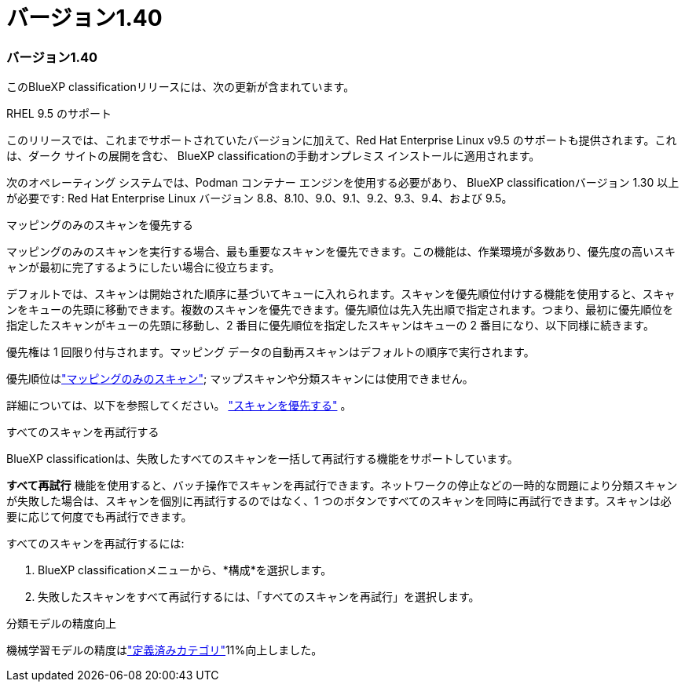 = バージョン1.40
:allow-uri-read: 




=== バージョン1.40

このBlueXP classificationリリースには、次の更新が含まれています。

.RHEL 9.5 のサポート
このリリースでは、これまでサポートされていたバージョンに加えて、Red Hat Enterprise Linux v9.5 のサポートも提供されます。これは、ダーク サイトの展開を含む、 BlueXP classificationの手動オンプレミス インストールに適用されます。

次のオペレーティング システムでは、Podman コンテナー エンジンを使用する必要があり、 BlueXP classificationバージョン 1.30 以上が必要です: Red Hat Enterprise Linux バージョン 8.8、8.10、9.0、9.1、9.2、9.3、9.4、および 9.5。

.マッピングのみのスキャンを優先する
マッピングのみのスキャンを実行する場合、最も重要なスキャンを優先できます。この機能は、作業環境が多数あり、優先度の高いスキャンが最初に完了するようにしたい場合に役立ちます。

デフォルトでは、スキャンは開始された順序に基づいてキューに入れられます。スキャンを優先順位付けする機能を使用すると、スキャンをキューの先頭に移動できます。複数のスキャンを優先できます。優先順位は先入先出順で指定されます。つまり、最初に優先順位を指定したスキャンがキューの先頭に移動し、2 番目に優先順位を指定したスキャンはキューの 2 番目になり、以下同様に続きます。

優先権は 1 回限り付与されます。マッピング データの自動再スキャンはデフォルトの順序で実行されます。

優先順位はlink:https://docs.netapp.com/us-en/data-services-data-classification/concept-classification.html["マッピングのみのスキャン"^]; マップスキャンや分類スキャンには使用できません。

詳細については、以下を参照してください。 link:https://docs.netapp.com/us-en/data-services-data-classification/task-managing-repo-scanning.html#prioritize-scans["スキャンを優先する"^] 。

.すべてのスキャンを再試行する
BlueXP classificationは、失敗したすべてのスキャンを一括して再試行する機能をサポートしています。

**すべて再試行** 機能を使用すると、バッチ操作でスキャンを再試行できます。ネットワークの停止などの一時的な問題により分類スキャンが失敗した場合は、スキャンを個別に再試行するのではなく、1 つのボタンですべてのスキャンを同時に再試行できます。スキャンは必要に応じて何度でも再試行できます。

すべてのスキャンを再試行するには:

. BlueXP classificationメニューから、*構成*を選択します。
. 失敗したスキャンをすべて再試行するには、「すべてのスキャンを再試行」を選択します。


.分類モデルの精度向上
機械学習モデルの精度はlink:https://docs.netapp.com/us-en/data-services-data-classification/reference-private-data-categories.html#types-of-sensitive-personal-datapredefined-categories["定義済みカテゴリ"]11%向上しました。
